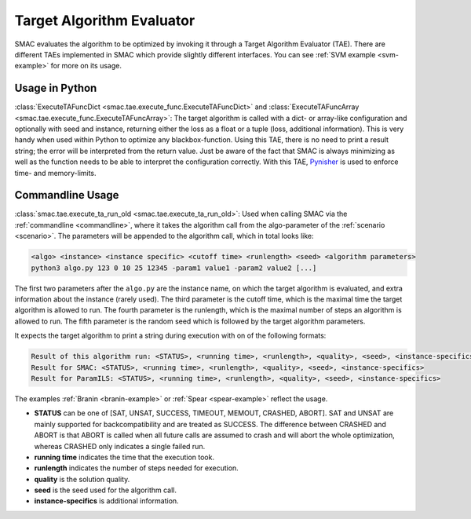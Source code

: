 .. _tae:

Target Algorithm Evaluator
==========================

SMAC evaluates the algorithm to be optimized by invoking it through a Target
Algorithm Evaluator (TAE). There are different TAEs implemented in SMAC which
provide slightly different interfaces. You can see :ref:`SVM example <svm-example>` for more on its usage.


Usage in Python
---------------

:class:`ExecuteTAFuncDict <smac.tae.execute_func.ExecuteTAFuncDict>` and
:class:`ExecuteTAFuncArray <smac.tae.execute_func.ExecuteTAFuncArray>`:
The target algorithm is called with a dict- or array-like configuration and optionally
with seed and instance, returning either the loss as a float or a tuple (loss,
additional information). This is very handy when used within Python to
optimize any blackbox-function. Using this TAE, there is no need to print a
result string; the error will be interpreted from the return value. Just be
aware of the fact that SMAC is always minimizing as well as the function
needs to be able to interpret the configuration correctly.
With this TAE, `Pynisher <https://github.com/sfalkner/pynisher>`_ is used to
enforce time- and memory-limits.


Commandline Usage
-----------------

:class:`smac.tae.execute_ta_run_old <smac.tae.execute_ta_run_old>`:
Used when calling SMAC via the :ref:`commandline <commandline>`, where it takes the algorithm call
from the algo-parameter of the :ref:`scenario <scenario>`.
The parameters will be appended to the algorithm call, which in total looks
like:

.. code-block:: bash

  <algo> <instance> <instance specific> <cutoff time> <runlength> <seed> <algorithm parameters>
  python3 algo.py 123 0 10 25 12345 -param1 value1 -param2 value2 [...]

The first two parameters after the ``algo.py`` are the instance name, on which the target algorithm is evaluated, and extra information about the instance (rarely used).
The third parameter is the cutoff time, which is the maximal time the target algorithm is allowed to run.
The fourth parameter is the runlength, which is the maximal number of steps an algorithm is allowed to run.
The fifth parameter is the random seed which is followed by the target algorithm parameters.

It expects the target algorithm to print a string during
execution with on of the following formats:

.. code-block:: bash

  Result of this algorithm run: <STATUS>, <running time>, <runlength>, <quality>, <seed>, <instance-specifics>
  Result for SMAC: <STATUS>, <running time>, <runlength>, <quality>, <seed>, <instance-specifics>
  Result for ParamILS: <STATUS>, <running time>, <runlength>, <quality>, <seed>, <instance-specifics>

The examples :ref:`Branin <branin-example>` or :ref:`Spear <spear-example>` reflect the usage.

* **STATUS** can be one of [SAT, UNSAT, SUCCESS, TIMEOUT, MEMOUT, CRASHED, ABORT]. SAT and UNSAT are mainly supported for backcompatibility and are treated as SUCCESS. The difference between CRASHED and ABORT is that ABORT is called when all future calls are assumed to crash and will abort the whole optimization, whereas CRASHED only indicates a single failed run.
* **running time** indicates the time that the execution took.
* **runlength** indicates the number of steps needed for execution.
* **quality** is the solution quality.
* **seed** is the seed used for the algorithm call.
* **instance-specifics** is additional information.

